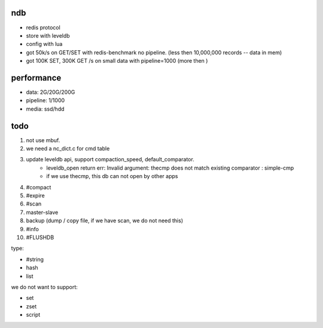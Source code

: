 ndb
===

- redis protocol
- store with leveldb
- config with lua
- got 50k/s on GET/SET with redis-benchmark no pipeline.        (less then 10,000,000 records -- data in mem)
- got 100K SET, 300K GET /s on small data with pipeline=1000    (more then )


performance
===========

- data: 2G/20G/200G
- pipeline: 1/1000
- media: ssd/hdd

todo
====

1. not use mbuf.
2. we need a nc_dict.c for cmd table
3. update leveldb api, support compaction_speed, default_comparator.
    - leveldb_open return err: Invalid argument: thecmp does not match existing comparator : simple-cmp
    - if we use thecmp, this db can not open by other apps
4. #compact
5. #expire
6. #scan
7. master-slave
8. backup (dump / copy file, if we have scan, we do not need this)
9. #info
10. #FLUSHDB

type:

- #string
- hash
- list

we do not want to support:

- set
- zset
- script

